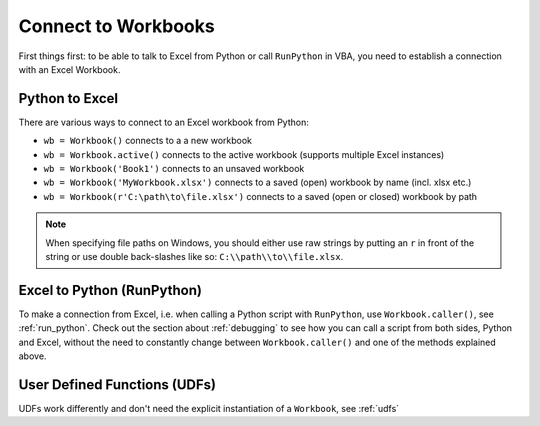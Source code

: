 .. _connect_to_workbook:

Connect to Workbooks
====================

First things first: to be able to talk to Excel from Python or call ``RunPython`` in VBA, you need to establish a connection with
an Excel Workbook.

Python to Excel
---------------

There are various ways to connect to an Excel workbook from Python:

* ``wb = Workbook()`` connects to a a new workbook
* ``wb = Workbook.active()`` connects to the active workbook (supports multiple Excel instances)
* ``wb = Workbook('Book1')`` connects to an unsaved workbook
* ``wb = Workbook('MyWorkbook.xlsx')`` connects to a saved (open) workbook by name (incl. xlsx etc.)
* ``wb = Workbook(r'C:\path\to\file.xlsx')`` connects to a saved (open or closed) workbook by path

.. note::
  When specifying file paths on Windows, you should either use raw strings by putting
  an ``r`` in front of the string or use double back-slashes like so: ``C:\\path\\to\\file.xlsx``.

Excel to Python (RunPython)
---------------------------

To make a connection from Excel, i.e. when calling a Python script with ``RunPython``, use ``Workbook.caller()``, see
:ref:`run_python`.
Check out the section about :ref:`debugging` to see how you can call a script from both sides, Python and Excel, without
the need to constantly change between ``Workbook.caller()`` and one of the methods explained above.

User Defined Functions (UDFs)
-----------------------------

UDFs work differently and don't need the explicit instantiation of a ``Workbook``, see :ref:`udfs`
